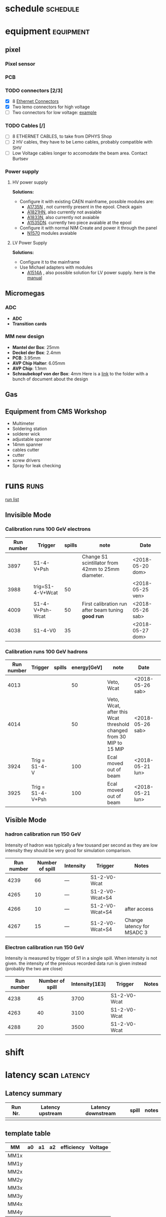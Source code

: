* schedule                                                         :schedule:
* equipment                                                       :equipment:
** pixel
*** Pixel sensor
*** PCB
*** TODO connectors [2/3]
    - [X] 8 [[https://www.distrelec.ch/de/modularbuchse-bel-stewart-si-50170/p/14269453?q=*&filter_Buyable=1&filter_Category3=Steckverbinder+Industrial+Ethernet&page=10&origPos=10&origPageSize=25&simi=99.65][Ethernet Connectors]]
    - [X] Two lemo connectors for high voltage
    - [ ] Two connectors for low voltage: [[https://www.distrelec.ch/en/pin-header-straight-pitch-mm-4p-wago-733-334/p/14841142?q=*&filter_Category3=Pluggable+Terminal+Blocks&filter_productFamilyCode=cat-DC-96692&filter_Buyable=1&page=2&origPos=2&origPageSize=25&simi=99.65][example]]
*** TODO Cables [/]
    - [ ] 8 ETHERNET CABLES, to take from DPHYS Shop
    - [ ] 2 HV cables, they have to be Lemo cables, probably compatible with SHV
    - [ ] Low Voltage cables longer to accomodate the beam area. Contact Burtsev
*** Power supply  
**** HV power supply
     *Solutions:*
     - Configure it with existing CAEN mainframe, possible modules are:
       - [[http://www.caen.it/csite/CaenProd.jsp?parent=20&idmod=132][A1735N]] , not currently present in the epool. Check again
       - [[http://www.caen.it/csite/CaenProd.jsp?parent=20&idmod=470][A1821HN]], also currently not avaiable
       - [[http://www.caen.it/csite/CaenProd.jsp?parent=20&idmod=131][A1833N]], also currently not avaiable
       - [[http://www.caen.it/csite/CaenProd.jsp?parent=20&idmod=533][A1535DN]]. currently two piece avaiable at the epool
     - Configure it with normal NIM Create and power it through the panel
       - [[http://www.caen.it/csite/CaenProd.jsp?parent=21&idmod=867][N1570]] modules avaiable
**** LV Power Supply
     *Solutions:*
     - Configure it to the mainframe
     - Use Michael adapters with modules
       - [[https://aisdb.cern.ch/pls/htmldb_aisdb_prod/f?p=152:7:210847374485684::NO:RP,7:P7_ITEM:0250][A1514A]] , also possible solution for LV power supply. here is the [[/home/deppy/polybox/PhD/org_files/CAEN Mainframe/manuals/250_1383.pdf][manual]]
** Micromegas
*** ADC
    - *ADC*
    - *Transition cards*   
*** MM new design
    - *Mantel der Box*: 25mm
    - *Deckel der Box*: 2.4mm
    - *PCB*: 3.95mm
    - *AVP Chip Halter*: 6.05mm
    - *AVP Chip*: 1.1mm
    - *Schraubekopf von der Box*: 4mm
      Here is a [[/home/deppy/polybox/PhD/detector/MM/New Design][link]] to the folder with a bunch of document about the design
** Gas
** Equipment from CMS Workshop
   - Multimeter
   - Soldering station
   - solderer wick
   - adjustable spanner
   - 14mm spanner
   - cables cutter
   - cutter
   - screw drivers
   - Spray for leak checking
* runs                                                                 :runs:
  [[/home/deppy/polybox/PhD/org_files/run_May_2018/runs/runlist.pdf][run list]]
** Invisible Mode
*** Calibration runs 100 GeV electrons
    | Run number | Trigger          | spills | note                                               | Date             |
    |------------+------------------+--------+----------------------------------------------------+------------------|
    |       3897 | S1-4-V+Psh       |        | Change S1 scintillator from 42mm to 25mm diameter. | <2018-05-20 dom> |
    |       3988 | trig=S1-4-V+Wcat |     50 |                                                    | <2018-05-25 ven> |
    |       4009 | S1-4-V+Psh-Wcat  |     50 | First calibration run after beam tuning *good run* | <2018-05-26 sab> |
    |       4038 | S1-4-V0          |     35 |                                                    | <2018-05-27 dom> |
    |------------+------------------+--------+----------------------------------------------------+------------------|
*** Calibration runs 100 GeV hadrons
 | Run number | Trigger           | spills | energy[GeV] | note                                                                | Date             |   |
 |------------+-------------------+--------+-------------+---------------------------------------------------------------------+------------------+---|
 |       4013 |                   |        |          50 | Veto, Wcat                                                          | <2018-05-26 sab> |   |
 |       4014 |                   |        |          50 | Veto, Wcat, after this Wcat threshold changed from 30 MIP to 15 MIP | <2018-05-26 sab> |   |
 |       3924 | Trig = S1-4-V     |        |         100 | Ecal moved out of beam                                              | <2018-05-21 lun> |   |
 |       3925 | Trig = S1-4-V+Psh |        |         100 | Ecal moved out of beam                                              | <2018-05-21 lun> |   |
 |------------+-------------------+--------+-------------+---------------------------------------------------------------------+------------------+---|
** Visible Mode
*** hadron calibration run 150 GeV
    Intensity of hadron was typically a few tousand per second
    as they are low intensity they should be very good for simulation
    comparison.
 | Run number | Number of spill | Intensity | Trigger         | Notes                      |
 |------------+-----------------+-----------+-----------------+----------------------------|
 |       4239 |              66 | ---       | S1-2-V0-Wcat    |                            |
 |       4265 |              10 | ---       | S1-2-V0-Wcat+S4 |                            |
 |       4266 |              10 | ---       | S1-2-V0-Wcat+S4 | after access               |
 |       4267 |              15 | ---       | S1-2-V0-Wcat+S4 | Change latency for MSADC 3 |
 |------------+-----------------+-----------+-----------------+----------------------------|
*** Electron calibration run 150 GeV
    Intensity is measured by trigger of S1 in a single spill.
    When intensity is not given. the intensity of the previous recorded
    data run is given instead (probably the two are close)
 | Run number | Number of spill | Intensity[1E3] | Trigger      | Notes |
 |------------+-----------------+----------------+--------------+-------|
 |       4238 |              45 |           3700 | S1-2-V0-Wcat |       |
 |       4263 |              40 |           3100 | S1-2-V0-Wcat |       |
 |       4288 |              20 |           3500 | S1-2-V0-Wcat |       |
 |------------+-----------------+----------------+--------------+-------|

* shift
* latency scan							    :latency:
** Latency summary
| Run Nr. | Latency upstream | Latency downstream | spill | notes |
|---------+------------------+--------------------+-------+-------|
|         |                  |                    |       |       |
|---------+------------------+--------------------+-------+-------|
** template table
| MM   | a0 | a1 | a2 | efficiency | Voltage |
|------+----+----+----+------------+---------|
| MM1x |    |    |    |            |         |
| MM1y |    |    |    |            |         |
| MM2x |    |    |    |            |         |
| MM2y |    |    |    |            |         |
| MM3x |    |    |    |            |         |
| MM3y |    |    |    |            |         |
| MM4x |    |    |    |            |         |
| MM4y |    |    |    |            |         |
|------+----+----+----+------------+---------|
** first latency scan <2018-05-12 sab>
*** run 3607 *UpLatency = 49* *DownLatency = 39*
| MM   | a0 | a1 | a2 | efficiency | Voltage |
|------+----+----+----+------------+---------|
| MM1x |    |    |    |            |         |
| MM1y |    |    |    |            |         |
| MM2x |    |    |    |            |         |
| MM2y |    |    |    |            |         |
| MM3x |    |    |    |            |         |
| MM3y |    |    |    |            |         |
| MM4x |    |    |    |            |         |
| MM4y |    |    |    |            |         |
|------+----+----+----+------------+---------|
- latency was different, aborted scan
* Voltage scan
** run 3871
   *Voltage applied* = 540
   *spills* = 5
   *beam type* = electrons 100 GeV
   *total event* =  50870
   | Physical MM | events registered | inside eam spot | efficiency [ % ] | note |
   |-------------+-------------------+-----------------+------------------+------|
   | MM1         |             49413 |                 |               97 |      |
   | MM2         |             46846 |                 |               92 |      |
   | MM3         |             50095 |                 |             98.5 |      |
   | MM4         |             49786 |                 |             97.8 |      |
   | MM5         |             46228 |                 |             90.8 |      |
   | MM6         |             46217 |                 |             90.8 |      |
   |-------------+-------------------+-----------------+------------------+------|
** run 3872
   *Voltage applied* = 550
   *spills* = 5
   *beam type* = electrons 100 GeV
   *total event* =  
   | Physical MM | events registered | inside eam spot | efficiency | note |
   |-------------+-------------------+-----------------+------------+------|
   | MM1         |                   |                 |            |      |
   | MM2         |                   |                 |            |      |
   | MM3         |                   |                 |            |      |
   | MM4         |                   |                 |            |      |
   | MM5         |                   |                 |            |      |
   | MM6         |                   |                 |            |      |
   |-------------+-------------------+-----------------+------------+------|
** run 3873
   *Voltage applied* = 560
   *spills* = 5
   *beam type* = electrons 100 GeV
   *total event* =  41565
   | Physical MM | events registered | inside eam spot | efficiency | note                     |
   |-------------+-------------------+-----------------+------------+--------------------------|
   | MM1         |             41327 |                 |       99.4 |                          |
   | MM2         |             40853 |                 |       98.2 |                          |
   | MM3         |             41267 |                 |       99.2 | MM goes OVc during spill |
   | MM4         |             41394 |                 |       99.5 |                          |
   | MM5         |             40766 |                 |       98.0 |                          |
   | MM6         |             40884 |                 |       98.3 |                          |
   |-------------+-------------------+-----------------+------------+--------------------------|
** run 3874
   *Voltage applied* = 565
   *spills* = 5
   *beam type* = electrons 100 GeV
   *total event* =  
   | Physical MM | events registered | inside beam spot | efficiency | note                     |
   |-------------+-------------------+------------------+------------+--------------------------|
   | MM1         |                   |                  |            |                          |
   | MM2         |                   |                  |            |                          |
   | MM3         |                   |                  |            | MM goes OVc during spill |
   | MM4         |                   |                  |            |                          |
   | MM5         |                   |                  |            |                          |
   | MM6         |                   |                  |            |                          |
   |-------------+-------------------+------------------+------------+--------------------------|
** run 3875
   *Voltage applied* = table
   *spills* = 5
   *beam type* = electrons 100 GeV
   *total event* =  44090
   | Physical MM | events registered | voltage | inside beam spot | efficiency | note                     |
   |-------------+-------------------+---------+------------------+------------+--------------------------|
   | MM1         |             43837 |     565 |                  |            |                          |
   | MM2         |             43805 |     570 |             99.3 |            |                          |
   | MM3         |             39729 |     565 |              90. |            | tripped, value not valid |
   | MM4         |             43958 |     565 |                  |            |                          |
   | MM5         |             42954 |     570 |             97.4 |            |                          |
   | MM6         |             43636 |     570 |             98.9 |            |                          |
   |-------------+-------------------+---------+------------------+------------+--------------------------|
** run 3876
   *Voltage applied* = table
   *spills* = 5
   *beam type* = electrons 100 GeV
   *total event* =  76311
   | Physical MM | events registered | voltage | inside beam spot | efficiency | note                   |
   |-------------+-------------------+---------+------------------+------------+------------------------|
   | MM1         |             75937 |     565 |                  |            |                        |
   | MM2         |             75750 |     570 |                  |            |                        |
   | MM3         |             75874 |     563 |                  |       99.4 | OvC,tripped after test |
   | MM4         |             76057 |     565 |                  |            | Tripped last spill     |
   | MM5         |             74330 |     568 |                  |       97.3 | Ovc                    |
   | MM6         |             75563 |     568 |                  |         99 |                        |
   |-------------+-------------------+---------+------------------+------------+------------------------
** run 3877
   *Voltage applied* = table
   *spills* = 7
   *beam type* = electrons 100 GeV
   *total event* =  
   | Physical MM | events registered | voltage | inside beam spot | efficiency | note                   |
   |-------------+-------------------+---------+------------------+------------+------------------------|
   | MM1         |             75937 |     565 |                  |            |                        |
   | MM2         |             75750 |     570 |                  |            |                        |
   | MM3         |             75874 |     563 |                  |       99.4 | Tripped immediately |
   | MM4         |             76057 |     565 |                  |            | Tripped last spill     |
   | MM5         |             74330 |     563 |                  |       97.3 | Ovc                    |
   | MM6         |             75563 |     568 |                  |         99 |                        |
   |-------------+-------------------+---------+------------------+------------+------------------------|
** run 3878 *Tripped MM4*
   *Voltage applied* = table
   *spills* = 7
   *beam type* = electrons 100 GeV
   *total event* =  
   | Physical MM | events registered | voltage | inside beam spot | efficiency | note |
   |-------------+-------------------+---------+------------------+------------+------|
   | MM1         |                   |     565 |                  |            |      |
   | MM2         |                   |     570 |                  |            |      |
   | MM3         |                   |     562 |                  |            |      |
   | MM4         |                   |     564 |                  |            | tripped |
   | MM5         |                   |     563 |                  |            | Ovc  |
   | MM6         |                   |     568 |                  |            |      |
   |-------------+-------------------+---------+------------------+------------+------|
** run 3879 *Tripped MM3 and MM4*
   *Voltage applied* = table
   *spills* = 4
   *beam type* = electrons 100 GeV
   *total event* =  
   | Physical MM | events registered | voltage | inside beam spot | efficiency | note |
   |-------------+-------------------+---------+------------------+------------+------|
   | MM1         |                   |     565 |                  |            |      |
   | MM2         |                   |     570 |                  |            |      |
   | MM3         |                   |     560 |                  |            |      |
   | MM4         |                   |     564 |                  |            |      |
   | MM5         |                   |     563 |                  |            | Ovc  |
   | MM6         |                   |     568 |                  |            |      |
   |-------------+-------------------+---------+------------------+------------+------|
** run 3880 
   *Voltage applied* = table
   *spills* = 11
   *beam type* = electrons 100 GeV
   *total event* =  50842
   | Physical MM | events registered | voltage | inside beam spot | efficiency | note |
   |-------------+-------------------+---------+------------------+------------+------|
   | MM1         |             50638 |     565 |                  |       99.5 |      |
   | MM2         |             50447 |     570 |                  |       99.2 |      |
   | MM3         |             50587 |     560 |                  |       99.4 |      |
   | MM4         |             50653 |     560 |                  |       99.6 |      |
   | MM5         |             49600 |     563 |                  |       97.5 | Ovc  |
   | MM6         |             50272 |     568 |                  |       98.8 |      |
   |-------------+-------------------+---------+------------------+------------+------|
   *NOTE* = during night MM6 tripped

** run 3894
   *Voltage applied* = table
   *spills* = 6
   *beam type* = electrons 100 GeV
   *total event* =  36435
   | Physical MM | events registered | voltage | inside beam spot | efficiency | note |
   |-------------+-------------------+---------+------------------+------------+------|
   | MM1         |             36325 |     565 |                  | 99.6       |      |
   | MM2         |             36185 |     570 |                  | 99.3       |      |
   | MM3         |             36334 |     560 |                  | 99.7       |      |
   | MM4         |             36367 |     560 |                  | 99.8       |      |
   | MM5         |             35910 |     563 |                  | 98.5       | Ovc  |
   | MM6         |             36304 |     563 |                  | 99.6       |      |
   |-------------+-------------------+---------+------------------+------------+------|
** comments
   - for now these were found to be more safe settings, even with efficiency not maximized

   | Physical MM | events registered | voltage | inside beam spot | efficiency | note |
   |-------------+-------------------+---------+------------------+------------+------|
   | MM1         |             36325 |     565 |                  | 99.6       |      |
   | MM2         |             36185 |     570 |                  | 99.3       |      |
   | MM3         |             36334 |     560 |                  | 99.7       |      |
   | MM4         |             36367 |     560 |                  | 99.8       |      |
   | MM5         |             35910 |     563 |                  | 98.5       | Ovc  |
   | MM6         |             36304 |     560 |                  | 98.9       |      |
   |-------------+-------------------+---------+------------------+------------+------|
   
** update <2018-05-21 lun>
   - *entries* = 10960
   | Physical MM | events registered | voltage | inside beam spot | efficiency | note |
   |-------------+-------------------+---------+------------------+------------+------|
   | MM1         |             10924 |     565 |                  |  99.671533 |      |
   | MM2         |             10882 |     570 |                  |  99.288321 |      |
   | MM3         |             10929 |     560 |                  |  99.717153 |      |
   | MM4         |             10935 |     560 |                  |  99.771898 |      |
   | MM5         |             10821 |     563 |                  |  98.731752 | Ovc  |
   | MM6         |             10906 |     560 |                  |  99.507299 |      |
   |-------------+-------------------+---------+------------------+------------+------|
   #+TBLFM: $5=100*$2/10960
** update <2018-05-22 mar>
   - *run* = 3944
   - *entries* = 302835
   | Physical MM | events registered | voltage | inside beam spot | efficiency | note                  |
   |-------------+-------------------+---------+------------------+------------+-----------------------|
   | MM1         |            301786 |     565 |                  |  99.653607 |                       |
   | MM2         |            300287 |     570 |                  |  99.158618 |                       |
   | MM3         |            286621 |     533 |                  |  94.645929 | tripped at some point |
   | MM4         |            272520 |     560 |                  |  89.989598 | tripped at some point |
   | MM5         |            291536 |     563 |                  |  96.268925 | Ovc                   |
   | MM6         |            292216 |     560 |                  |  96.493470 |                       |
   |-------------+-------------------+---------+------------------+------------+-----------------------|
   #+TBLFM: $5=100*$2/302835
** update <2018-05-22 mar 17:50>
   updated after some waiting, MM3 seems stable at 550 Volt
   - *run* = 3946
   - *entries* = 22829
   | Physical MM | events registered | voltage | inside beam spot | efficiency | note                                      |
   |-------------+-------------------+---------+------------------+------------+-------------------------------------------|
   | MM1         |             22754 |     565 |                  |  99.671470 |                                           |
   | MM2         |             22653 |     570 |                  |  99.229051 |                                           |
   | MM3         |             22351 |     545 |                  |  97.906172 | voltage of MM3 was lowered to avoid trips |
   | MM4         |             22693 |     560 |                  |  99.404267 |                                           |
   | MM5         |             22031 |     565 |                  |  96.504446 | Ovc                                       |
   | MM6         |             22323 |     565 |                  |  97.783521 |                                           |
   |-------------+-------------------+---------+------------------+------------+-------------------------------------------|
   #+TBLFM: $5=100*$2/22829
** update <2018-05-22 mar 19:20>   
   - *run* = 3950
   - *entries* = 20626
   | Physical MM | events registered | voltage | inside beam spot | efficiency | note                                      |
   |-------------+-------------------+---------+------------------+------------+-------------------------------------------|
   | MM1         |             20553 |     565 |                  |  99.646078 |                                           |
   | MM2         |             20468 |     570 |                  |  99.233977 |                                           |
   | MM3         |             20344 |     545 |                  |  98.632794 | voltage of MM3 was lowered to avoid trips |
   | MM4         |             20547 |     560 |                  |  99.616988 |                                           |
   | MM5         |             19932 |     563 |                  |  96.635315 | Ovc                                       |
   | MM6         |             20282 |     565 |                  |  98.332202 |                                           |
   |-------------+-------------------+---------+------------------+------------+-------------------------------------------|
   #+TBLFM: $5=100*$2/20626

** update <2018-05-25 ven 18:00>
   - *run* = 3993
   - *entries* = 29176
   | Physical MM | events registered | voltage | inside beam spot | efficiency | efficiency inside beam spot | note |
   |-------------+-------------------+---------+------------------+------------+-----------------------------+------|
   | MM1         |             29047 |     565 |            28357 |  99.557856 |                   97.192898 |      |
   | MM2         |             28952 |     570 |            28383 |  99.232246 |                   97.282013 |      |
   | MM3         |             29080 |     560 |            27985 |  99.670962 |                   95.917878 |      |
   | MM4         |             29068 |     560 |            27979 |  99.629833 |                   95.897313 |      |
   | MM5         |             28782 |     563 |            27423 |  98.649575 |                   93.991637 | Ovc  |
   | MM6         |             29076 |     565 |            27369 |  99.657253 |                   93.806553 |      |
   |-------------+-------------------+---------+------------------+------------+-----------------------------+------|
   #+TBLFM: $5=100*$2/29176
   #+TBLFM: $6=100*$4/29176

** update <2018-06-09 sab 01:04>
   - *run* = 4104
   - *entries* = 100081
   | Physical MM | events registered | voltage | inside beam spot | efficiency | efficiency inside beam spot | note |
   |-------------+-------------------+---------+------------------+------------+-----------------------------+------|
   | MM1         |             99559 |     565 |                  |  99.478422 |                             |  Ovc |
   | MM2         |             99457 |     570 |                  |  99.376505 |                             |      |
   | MM3         |             97666 |     560 |                  |  97.586955 |                             |      |
   | MM4         |             98697 |     560 |                  |  98.617120 |                             |      |
   | MM5         |             93580 |     563 |                  |  93.504262 |                             | Ovc  |
   | MM6         |             98747 |     565 |                  |  98.667080 |                             |      |
   |-------------+-------------------+---------+------------------+------------+-----------------------------+------|
   #+TBLFM: $5=100*$2/100081

** update <2018-06-11 lun 14:40>
   Adjusted Voltage and current limit after large intensities spill, MM5 appears to have large current off-spill but it's still working.
   - *run* = 4184
   - *entries* = 64499
   | Physical MM | events registered | voltage | Ilimit [muA] | inside beam spot | efficiency | efficiency inside beam spot | note                                      |
   |-------------+-------------------+---------+--------------+------------------+------------+-----------------------------+-------------------------------------------|
   | MM1         |             64131 |     565 |          1.2 |                  |  99.429449 |                             | Ovc on spill sometimes                    |
   | MM2         |             64102 |     570 |          1.0 |                  |  99.384487 |                             |                                           |
   | MM3         |             62864 |     560 |          1.0 |                  |  97.465077 |                             |                                           |
   | MM4         |             63678 |     563 |          1.2 |                  |  98.727112 |                             | Ovc on spill sometimes, 0.8 muA off-spill |
   | MM5         |             58302 |     555 |          1.3 |                  |  90.392099 |                             | Ovc                                       |
   | MM6         |             63770 |     565 |          1.2 |                  |  98.869750 |                             |                                           |
   |-------------+-------------------+---------+--------------+------------------+------------+-----------------------------+-------------------------------------------|
   #+TBLFM: $6=100*$2/64499
** update <2018-06-11 lun 14:50>
   Adjusted Voltage and current limit after large intensities spill, MM5 appears to have large current off-spill but it's still working.
   - *run* = 4184
   - *entries* = 81685
   | Physical MM | events registered | voltage | Ilimit [muA] | inside beam spot | efficiency | efficiency inside beam spot | note                                      |
   |-------------+-------------------+---------+--------------+------------------+------------+-----------------------------+-------------------------------------------|
   | MM1         |             81275 |     565 |          1.2 |                  |  99.498072 |                             | Ovc on spill sometimes                    |
   | MM2         |             81188 |     570 |          1.0 |                  |  99.391565 |                             |                                           |
   | MM3         |             79901 |     565 |          1.2 |                  |  97.816000 |                             |                                           |
   | MM4         |             80764 |     565 |          1.2 |                  |  98.872498 |                             | Ovc on spill sometimes, 0.8 muA off-spill |
   | MM5         |             73625 |     555 |          1.3 |                  |  90.132827 |                             | Ovc                                       |
   | MM6         |             80739 |     565 |          1.2 |                  |  98.841893 |                             |                                           |
   |-------------+-------------------+---------+--------------+------------------+------------+-----------------------------+-------------------------------------------|
   #+TBLFM: $6=100*$2/81685

* efficiency scan					     :efficiencyscan:
* instruction  
** beam
*** collimator
    XCSV.022.386 has the purpose of regulate the intensity and quality of the beam. Larger distance means larger intensity but worse beam (worse momentum resolution and larger spread)
** MM shift instruction
*** General monitoring
    The MicroMegas can be monitored using the COOOL software:
    1. type in the terminal $StartCOOOL.sh
    2. Open the config file /home/daq/MM.cfg to look at the profiles
    3. After 50 spills save a ps immage using config file /home/daq/SHIFT_MM.cfg in the folder /home/emilio/MMruns with name MM_<run number>
    *NOTE*  : The geometry of MM1,MM3,MM4 and MM6 is rotated by 90 degree within respect to the one of the other MicroMegas, that show the beam spot as an observer standing in front of them would see it,
    this is the reason they look rotated in COOOL

*** Voltage and current monitoring
    All MicroMegas should have 0-5 nA current (can be occasionaly a bit larger for some modules, not above 10 nA) on both power supply channel off spill
    and some current during the spill on channel B (resistive strips). It is important to check that the current correctly
    goes back to zero between two spills in Slow Control. If not the accumulated current might bring the
    detector to breakdown.
*** Gas monitoring
    The value of the pressure of the gas bottle connected to the _red gas pipe_ and attached label with the name _Emilio Depero_ on it. 
    should be monitored (ideally by making a photo and put it on the ELOG) at the beginning and at the end of every shift. If the values
    of the first manometer (the one closer to the gas bottle) drop lower than 30 Bar contact one of the MM responsable.
*** Troubleshooting
**** MM are not loading
     It happens quite a lot that MM need to be loaded more then once. Type:

     * LOAD -A 622
       
     at least 3-4 times before giving up. If it doesn't work try to type the following
     command in order:

     * LOAD -g 622
     * LOAD -zR 622
     * LOAD -ra 622
     * LOAD -p 622
       
       This can sometime works when the command LOAD -A 622 does not work. If you get error immediately and consistently after typing
       LOAD -zR 622 or LOAD -g 622 there are two possible solutions:
     * switch off the ADCGemFull in the database (http://pcdmfs01.cern.ch/). Type LOAD -A 622 one more time, if it works, switch on ADCGemFull one more time and try to load again. This has proven to work in the past.
     * ADC need a power cycle. This can done automatically using the slow control software on the windows desktop on the left corner of the controlroom with name DCS PCCOMPASS010:
       *username* = PCCOMPASS010\dcs
       *password* = Na642018
       Then click on the GEM button, the LV System and finally on the OFF button of both of the power supply windows. Wait for one minute all channel to show OFF, then click ON on both of the windows to turn
       them on again.
     [[/home/deppy/PhD/org_files/run_May_2018/photos/Slow control/LV_SC.jpg]]
       
**** MM are loading but do not show up in COOOL
     the most probable cause is that those modules are not synchronized, typically happens to two of the Micromegas downstream either MM3,MM4 or MM5,MM6 will fail to show hits simultaneously.
     The Module needs to be loaded again and then checked in COOOL. They might need a few try before they get all synchronized. Alternatively GemMonitor can be used to quickly test the response of the modules.
**** MM are loading but show only noise or very low efficiency     
     1. Check the voltages and current in HV strips in the slow control. 
        Just click on the MM icon and HV strips on the window appeared. If one of the channel tripped an error message in red will be appeared in the message browser on the top window. One can try to
        turn on the channel again, it is better to do it in two stages, first setting a voltage 20 Volt lower than the nominal one, turn on the Micromega, wait for the voltage to reach the selected value and then
        set the nominal one. If unsure about this step contact one of Micromegas expert.
        
        *Slow Control without problems:*

        [[/home/deppy/PhD/org_files/run_May_2018/photos/Slow control/good_SC.jpg]]

        *Slow Control with tripped channel:*

        [[/home/deppy/PhD/org_files/run_May_2018/photos/Slow control/bad_SC.jpg]]

     2. If Voltages are okay but no current is shown during the spill check that the gas bottle has the correct pressure. If pressure on first regulator less than 0.5 bar contact one of Micromegas expert
        immediately.
        
        *Gas bottle with not enough pressure*

        [[/home/deppy/PhD/org_files/run_May_2018/photos/gas/12_05_2018/inlet2.jpg]]

*** Contacts
    Emilio Depero
    - *Mail*  : emilio.depero@cern.ch
    - *mobile* : +41 77 408 74 69
    - *mobile (only whatsapp or telegram)* :  +39 348 85 23 812
      
    *ONLY IF NO ANSWER WITH THE FIRST NUMBER TRY:*
    Dipanwita Banerjee
    - *Mail*  : dipanwita.banerjee@cern.ch
    - *mobile* : +41 76 548 42 16
* layout
** MM Layout
*** <2018-05-10 gio>
| Label MM | MM ordering from upstream | Channel CAEN | ADC port | bus address | chip | GeSica Port | Cable lable resistive | Cable label Drift |
|        4 |                         1 |            0 |        3 |          38 |   37 |           0 | MM4 Resistive         | MM4 Drift         |
|        5 |                         2 |            1 |        7 |          3c |   51 |           0 | MM3 Resistive         | MM3 Drift         |
|        6 |                         3 |            2 |       11 |          26 |   25 |           0 | MTC51                 | MTC52             |
|        2 |                         4 |            3 |       15 |          3e |   39 |           0 | MTC53                 | MTC55             |
|        1 |                         5 |            4 |       11 |          3e |   23 |           1 | 10                    | 3                 |
|        3 |                         6 |            5 |       15 |          24 |   24 |           1 | 1                     | 2                 |

*** <2018-05-12 sab>
| Label MM | MM design | MM ordering from upstream | Channel CAEN | ADC port | bus address | chip | GeSica Port | Cable lable resistive | Cable label Drift |
|        4 | old       |                         1 |            0 |        3 |          38 |   37 |           2 | MM4 Resistive         | MM4 Drift         |
|        5 | new       |                         2 |            1 |        7 |          3c |   51 |           2 | MM3 Resistive         | MM3 Drift         |
|        6 | new       |                         3 |            2 |       11 |          26 |   25 |           2 | MTC51                 | MTC52             |
|        2 | old       |                         4 |            3 |       15 |          2c |   39 |           2 | MTC53                 | MTC55             |
|        1 | old       |                         5 |            4 |       11 |          3e |   23 |           1 | 10                    | 3                 |
|        3 | old       |                         6 |            5 |       15 |          24 |   24 |           1 | 1                     | 2                 |
*** <2018-05-12 sab> second layout with two spare Micromegas
| Label MM | MM design | MM ordering from upstream | Channel CAEN | ADC port | bus address | chip | GeSica Port | Cable lable resistive | Cable label Drift |
|        4 | old       |                         1 |            0 |        3 |          38 |   37 |           2 | MM4 Resistive         | MM4 Drift         |
|        8 | new       |                         2 |            1 |        7 |          2e |   33 |           2 | MM3 Resistive         | MM3 Drift         |
|        7 | new       |                         3 |            2 |       11 |          3e |   54 |           2 | MTC51                 | MTC52             |
|        2 | old       |                         4 |            3 |       15 |          2c |   39 |           2 | MTC53                 | MTC55             |
|        1 | old       |                         5 |            4 |       11 |          3e |   23 |           1 | 10                    | 3                 |
|        3 | old       |                         6 |            5 |       15 |          24 |   24 |           1 | 1                     | 2                 |
*** <2018-05-12 sab> Moving two Micromegas downstream
| Label MM | MM design | MM ordering from upstream | Channel CAEN | ADC port | bus address | chip | GeSica Port | Cable lable resistive | Cable label Drift |
|        8 | new       |                         1 |            1 |       11 |          2e |   33 |           2 |         MM3 Resistive |         MM3 Drift |
|        2 | old       |                         2 |            3 |       15 |          2c |   39 |           2 |         MM4 Resistive |         MM4 Drift |
|        5 | new       |                         3 |            0 |        3 |          3c |   51 |           1 |                     4 |                 9 |
|        6 | new       |                         4 |            4 |        7 |          26 |   25 |           1 |                     3 |                10 |
|        1 | old       |                         5 |            5 |       11 |          24 |   23 |           1 |                     1 |                 2 |
|        7 | new       |                         6 |            2 |       15 |          3e |   54 |           1 |                     5 |                 7 |
*** <2018-06-13 mer> Visible Mode, moving two Micromegas upstream
| Label MM | MM design | MM ordering from upstream | Channel CAEN | ADC port | bus address | chip | GeSica Port | Cable lable resistive | Cable label Drift |
|        8 | new       |                         1 |            0 |        3 |          2e |   33 |           2 | MM3 Resistive         | MM3 Drift         |
|        7 | new       |                         2 |            1 |        7 |          3e |   39 |           2 | MM4 Resistive         | MM4 Drift         |
|        3 | old       |                         3 |            2 |       11 |          24 |   51 |           2 | mtc56                 | mtc52             |
|        2 | old       |                         4 |            3 |       15 |          2c |   25 |           2 | mtc53                 | mtc55             |
|        5 | new       |                         5 |            4 |       11 |          3c |   23 |           1 | 4                     | 9                 |
|        6 | new       |                         6 |            5 |       15 |          26 |   54 |           1 | 3                     | 10                |
** CAEN Mainframe
- 128.141.41.240
** Pixel computer
- 128.141.148.144
* Geometry
** important values
 + Magnet length = 2000 mm
 + vacuum tube of MPBL length = 13700 mm
 + flanges to tube base = 28 mm
** first measured values
*NOTA BENE* Direction of Z-axis is reversed in the two point of reference, upstream it opposite to the beam flow, downstream is parallel to the beam flow
| detector |         Z[mm] | X[mm] | Y[mm] | point of reference             |
|----------+---------------+-------+-------+--------------------------------|
| MM1      |          1749 |    10 |  1272 | vacuum tube flange of MBPL1    |
| S1       |     [936,997] |       |       | vacuum tube flange of MBPL1    |
| Veto     |     [795,823] |       |       | vacuum tube flange of MBPL1    |
| MM2      |           279 |   -17 |  1270 | vacuum tube flange of MBPL1    |
| MBPL1    |  [-456,-2456] |       |       | vacuum tube flange of MBPL1    |
| MPBL2    | [-3520,-5520] |       |       | vacuum tube flange of MBPL1    |
| MM3      |           530 |   319 |       | vacuum tube flange of 20m tube |
| MM4      |           724 |   329 |       | vacuum tube flange of 20m tube |
| StrawX8  |     [832,847] |       |       | vacuum tube flange of 20m tube |
| StrawX6  |   [2310,2325] |       |       | vacuum tube flange of 20m tube |
| GEM2     |          2570 |   233 |       | vacuum tube flange of 20m tube |
| GEM4     |          2739 |   242 |       | vacuum tube flange of 20m tube |
| MM5      |          2985 |   381 |       | vacuum tube flange of 20m tube |
| GEM3     |          3124 |   251 |       | vacuum tube flange of 20m tube |
| MM6      |          3197 |   397 |       | vacuum tube flange of 20m tube |
| GEM1     |          3313 |   259 |       | vacuum tube flange of 20m tube |
| StrawX7  |   [3440,3455] |       |       | vacuum tube flange of 20m tube |
| ECAL     |          4176 |       |       | vacuum tube flange of 20m tube |
|----------+---------------+-------+-------+--------------------------------|
** measured values in actual geometry
   *geometry description* Z-along beam axis, Y from floor to roof, X antiparallel to deflection side
  | detector   |    Z[mm] | X[mm] | Y[mm] |
  |------------+----------+-------+-------|
  | ECAL       |        0 |     0 |     0 |
  | StrawX7    |     -736 |       |       |
  | GEM1       |     -863 |  -259 |       |
  | MM6        |     -979 |  -397 |       |
  | GEM3       |    -1052 |  -251 |       |`
  | MM5        |    -1191 |  -381 |       |
  | GEM4       |    -1437 |  -242 |       |
  | GEM2       |    -1606 |  -233 |       |
  | StrawX6    |    -1866 |       |       |
  | Straw8     |    -3344 |       |       |
  | MM4        |    -3452 |  -329 |       |
  | MM3        |    -3646 |  -319 |       |
  | MPBL1Start |   -17466 |       |       |
  | MPBL1End   |   -15466 |       |       |
  | MPBL2Start |   -14402 |       |       |
  | MPBL2End   |   -12492 |       |       |
  | Tube begin |   -17922 |       |       |
  | MM2        |   -18201 |    17 |       |
  | Veto       |   -18731 |       |       |
  | S1         | -18833.5 |       |       |
  | MM1        |   -19671 |   -10 |       |
  |------------+----------+-------+-------|

  #+TBLFM: $2=-17922-1749

* anaylsis
* inventory
** list of electronics gave by Dipanwita
*** already in possesion
    | Item No. | Serial No. | Class | Description                              | status      |
    |----------+------------+-------+------------------------------------------+-------------|
    |     0234 |         29 | VME   | CCT VP110 - 800Mhz PIII CPU, 512Mb, USB  | to be found |
    |     0268 |          7 | VME   | CAEN V1718 - USB - VME BRIDGE            | to be found |
    |     0282 |         54 | NIM   | CAEN N1145 - VISUAL SCALER/TIMER         | found       |
    |     0482 |          3 | NIM   | CERN TRAY 1U - NIM FAN TRAY 1U           | found       |
    |     0482 |          4 | NIM   | CERN TRAY 1U - NIM FAN TRAY 1U           | found       |
    |     9331 |        112 | NIM   | WIENER UEP 22 M - POWER SUPPLY 300 WATTS | to be found |
    |     9484 |          5 | VME   | CAEN V 260 N - 100MHZ 16CH SCALER        | to be found |
    |----------+------------+-------+------------------------------------------+-------------|
*** to buy
    | Item No. | Serial No. | Class    | Description                    | status       |
    |----------+------------+----------+--------------------------------+--------------|
    |     0282 |         15 | N1145    | VISUAL SCALER/TIMER            | to be bought |
    |     0136 |          5 | M166167  | CRATE 7 SLOTS (VME 64X TOWER)  | to be bought |
    |     0240 |         31 | OFO0700  | LHC6UFANTRAY FM COOL.-CAN      | to be bought |
    |     0239 |         38 | OBO6025J | LHC-6UVME64X-BIN LOCAL 21X6U   | to be bought |
    |     0241 |         86 | OPO60710 | 6UCAN3.3V,5V100A,12V10A,48V12A | to be bought |
    |----------+------------+----------+--------------------------------+--------------|
* MM monitoring
** MM pedestals                                                   :pedestals:
*** <2018-05-12 sab>
MM05 pedestals was weird,, very big on the right (16-14) and a bump in the center. 
** gas bottle                                                           :gas:
*** <2018-05-12 sab>
*COMMENT:* tappo
[[/home/deppy/polybox/PhD/org_files/run_May_2018/photos/gas/12_05_2018/inlet1.jpg]]   [[/home/deppy/polybox/PhD/org_files/run_May_2018/photos/gas/12_05_2018/inlet2.jpg]]
** efficiency                                                :efficiencyscan:
* pixel run
** run 4290
   no problem, all completed
** run 4291
   off by two spill
** run 4292
   off by five spill
** run 4293
   no offset, but trigger was off after spill ~15
** run 4294
   maybe off by one spill, trigger was down all run
** run 4295
   6 spills off
** run 4296
   -1 spill off maybe, take all other run
** run 4298
   completely off
* note
** <2018-05-01 mar>
*** APB chips global address
   APV chips ADC1
   - 3e
   - 2c
   - 24
   - 38
*** GemMonitor
    abnormal noise registered for one the chips. Namely the one connect to the ADC port  15, it is to be investigated
** <2018-05-02 mer>
*** first test
   | MM | ADC port | bus GB | chip ID |
   |    |        3 |     3c |      51 |
   |    |        7 |     2e |      33 |
   |    |       11 |     3e |      23 |
   |    |       15 |     26 |      25 |
   --> Impossible to syncronize at the same time
*** second test
   | MM  | ADC port | bus GB | chip ID |
   | new |        3 |     3e |      54 |
   | old |        7 |     38 |      37 |
   | old |       11 |     24 |      45 |
   | old |       15 |     2c |      39 |
   ---> Initial problem because of voltage drop
   ---> After adjusting the current all three are synchronized
*** test three
       | MM  | ADC port | bus GB | chip ID |
       | new |        3 |     26 |      25 |
       | old |        7 |     38 |      37 |
       | old |       11 |     24 |      45 |
       | old |       15 |     2c |      39 |
       ---> After adjusting the current all three are synchronized
*** test four
       | MM  | ADC port | bus GB | chip ID |
       | new |        3 |     26 |      25 |
       | new |        7 |     3c |      51 |
       | old |       11 |     24 |      45 |
       | old |       15 |     2c |      39 |
       ---> After adjusting the current all three are synchronized
*** test five
       | MM  | ADC port | bus GB | chip ID |
       | new |        3 |     26 |      25 |
       | new |        7 |     3c |      51 |
       | new |       11 |     24 |      45 |
       | old |       15 |     2c |      39 |
       ---> After adjusting the current all three are synchronized
*** test six
       | MM  | ADC port | bus GB | chip ID |
       | new |        3 | 26     |      25 |
       | new |        7 | 3c     |      51 |
       | new |       11 | 2e     |      33 |
       | old |       15 | 2c     |      39 |     
       ---> After adjusting the current all three are synchronized
*** test seven
       | MM  | ADC port | bus GB | chip ID |
       | new |        3 | 26     |      25 |
       | new |        7 | 3c     |      51 |
       | new |       11 | 2e     |      33 |
       | old |       15 | 3e     |      23 |
       ---> Desynchronized! At fault seems to be the chip *3e Nr. 23*
       ---> On a second try it worked... Maybe problem was malconnection of bus card
*** test eight
       | MM  | ADC port | bus GB | chip ID |
       | new |        3 |     38 |      37 |
       | new |        7 |     24 |      45 |
       | new |       11 |     3e |      54 |
       | old |       15 |     2c |      39 |
       ----> chip 54 has abnormal noise in the left boundary
       
*** test nine
    *USING SECOND TRANSITION CARD RECEIVED BY DIOGO*
       | MM  | ADC port | bus GB | chip ID |
       | new |        3 |     38 |      37 |
       | new |        7 |     24 |      45 |
       | new |       11 |     3e |      54 |
       | old |       15 |     2c |      39 |
             
** <2018-05-06 dom>
*** MM layout <2018-05-06 dom>
| MM | chip | bus address |
|----+------+-------------|
|  1 |   23 |          3e |
|  2 |   39 |          3e |
|  3 |   45 |          24 |
|  4 |   37 |          38 |
|  5 |   51 |          3c |
|  6 |   25 |          26 |
|  7 |   54 |          2c |
|  8 |   33 |          2e |
|----+------+-------------|
*** test 11
| MM | ADC port | results                                               |
|  4 |        3 | good                                                  |
|  3 |        7 | to be checked, left side large                        |
|  2 |       11 | to be checked, left side VERY large (value around 30) |
|  7 |       15 | good                                                  |

*** test 12
| MM | ADC port | results |
|  5 |        3 | good    |
|  6 |        7 | good    |
|  8 |       11 | good    |
|  1 |       15 | good    |
*** test 13
- improved ground, changed Chip 39 with chip 38 in MM2
| MM | ADC port | results                  |
|  4 |        3 | good                     |
|  3 |        7 | good                     |
|  2 |       11 | good, some channel noisy |
|  7 |       15 | bad, peak transfered     |
** <2018-05-07 lun>
*** test 14 
- retested after 1 day of wait, *SAME RESULTS*
| MM | ADC port | results                  |
|  4 |        3 | good                     |
|  3 |        7 | good                     |
|  2 |       11 | good, some channel noisy |
|  7 |       15 | bad, peak transfered     |
*** test 14 
- retested after 1 day of wait, *SAME RESULTS*
| MM | ADC port | results                  |
|  4 |        3 | good                     |
|  3 |        7 | good                     |
|  2 |       11 | good, some channel noisy |
|  7 |       15 | bad, peak transfered     |
*** test 15 
- retested after after switching back to chip 39, *SAME RESULTS*
| MM | ADC port | results                  |
|  4 |        3 | good                     |
|  3 |        7 | good                     |
|  2 |       11 | good, some channel noisy |
|  7 |       15 | bad, peak transfered     |
*** test 16
- retested after proper grounding of chip 54 on MM7, same results
| MM | ADC port | results                  |
|  4 |        3 | good                     |
|  3 |        7 | good                     |
|  2 |       11 | good, some channel noisy |
|  7 |       15 | bad, peak transfered     |

*** test 17
- retested after changing chip 54 with 38, *NORMAL READING, PROBLEM WAS CHIP 54*
| MM | ADC port | results                        |
|  4 |        3 | good                           |
|  3 |        7 | good , but large noise on left |
|  2 |       11 | good, some channel noisy       |
|  7 |       15 | good reading, peak cured       |
*** test 18
- retested after changing chip 54 with 38 and 45 with 24  *NORMAL READING, PROBLEM WAS CHIP 54 and 45*
| MM | ADC port | results                        |
|  4 |        3 | good                           |
|  3 |        7 | good , but large noise on left |
|  2 |       11 | good, some channel noisy       |
|  7 |       15 | good reading, peak cured       |
*** test 19
- retesting of other Micromegas
| MM | ADC port | results     |
|  5 |        3 | bad Noise   |
|  6 |        7 | good        |
|  8 |       11 | good        |
|  1 |       15 | a bit noisy |
*** MM layout <2018-05-07 lun>
| MM | chip | bus address |
|----+------+-------------|
|  1 |   23 |          3e |
|  2 |   39 |          3e |
|  3 |   24 |          24 |
|  4 |   37 |          38 |
|  5 |   51 |          3c |
|  6 |   25 |          26 |
|  7 |   48 |          2c |
|  8 |   33 |          2e |
|----+------+-------------|
*** test 20
- retesting of other Micromegas
| MM | ADC port | results               |
|  5 |        3 | bad Noise on the left |
|  6 |        7 | good                  |
|  8 |       11 | good                  |
|  1 |       15 | good                  |

*** test 21
- retesting of other Micromegas after substituting chip 51 with chip 22 *noise reduced*
- done in correspondence of Umberto testing, some sparks destroyed the measurements, MM5 still valid
| MM | ADC port | results |
|  5 |        3 | good    |
|  6 |        7 | good    |
|  8 |       11 | good    |
|  1 |       15 | good    |
** <2018-05-10 gio>
   Tabella
   | Label MM | MM ordering from upstream | Channel CAEN | Cable label Drift | Cable lable resistive | chip | bus address | GeSica Port |
   |        4 |                         1 |            0 | MM4 Drift         | MM4 Resistive         |   37 |          38 |           0 |
   |        5 |                         2 |            1 | MM3 Drift         | MM3 Resistive         |   51 |          3c |           0 |
   |        6 |                         3 |            2 | MTC52             | MTC51                 |   25 |          26 |           0 |
   |        2 |                         4 |            3 | MTC55             | MTC53                 |   39 |          3e |           0 |
   |        1 |                         5 |            4 | 3                 | 10                    |   23 |          3e |           1 |
   |        3 |                         6 |            5 | 2                 | 1                     |   24 |          24 |           1 |
   |          |                           |              |                   |                       |      |             |             |
   |          |                           |              |                   |                       |      |             |             |
* Detector table                                                  :equipment:
** p348 number source
   the [[https://twiki.cern.ch/twiki/pub/P348/InternalNotes/note01.v02.pdf][document]] was the main source, simulation was used when this was not possible (SRD and WCAL are not included)
   - NOTE: inconsistencies between picture and text for HCAL module ( 9 mm vs 7 mm gap)
   - Note: gap in HCAL currently not simulated? *<=== confirmed, to be repeared <2019-07-10 Wed>*
   - [[/home/deppy/polybox/PhD/detector/hadron_module.pdf][New document]] avaiable by vladimir to describe the hcal module properly, used to complete table v1
*** Table v1 <2019-07-05 Fri>
     | Detector Name | Measurements [XxYxZ][mm]   | Converter Layer [mm] | Counter Layer [mm] | number of layer |
     |---------------+----------------------------+----------------------+--------------------+-----------------|
     | WCAL          | 150 x 150 x 175 (25 + 150) |                    3 |                  2 |              35 |
     | ECAL          | 229.2 x 229.2 x 471        |                  1.5 |                1.5 |             150 |
     | ECAL(Pres)    | 229.2 x 229.2 x 50.24      |                  1.5 |                1.5 |              16 |
     | HCAL          | 582 x 576 x 1632           |          25 + 7(gap) |                  4 |              47 |
     | SRD           | 60 x 80 x  260(120+140)    |            0.1(0.18) |                1.1 |       100 + 100 |
     | HCAL cell     | 194 x 192 x 36             |          25 + 7(gap) |                  4 |                 |
     | ECAL cell     | 38.2 x 38.2 x 3            |                  1.5 |                1.5 |                 |
     |---------------+----------------------------+----------------------+--------------------+-----------------|
*** Table v2 <2019-07-10 Wed>
    *NIL* = Nuclear Interaction Length
    *BOX* = Measurements of the full box are shown, not only the calorimeter. full length of Converter/Counter
     | Detector Name | Measurements [XxYxZ][mm]   | Converter Layer [mm] | Counter Layer [mm] |              number of layer |
     |---------------+----------------------------+----------------------+--------------------+------------------------------|
     | WCAL          | 150 x 150 x 175 (25 + 150) |                    3 |                  2 |                           35 |
     | ECAL          | 229.2 x 229.2 x 471        |                  1.5 |                1.5 |                          150 |
     | ECAL(Pres)    | 229.2 x 229.2 x 50.24      |                  1.5 |                1.5 |                           16 |
     | HCAL          | 582 x 576 x 1623           |          25 + 9(gap) |                  4 | 48(steel) + 47(scintillator) |
     | HCAL Box      | 600 x 600 x 1623           |         7.4 NIL 1242 |       0.24 NIL 188 |                              |
     | SRD           | 60 x 80 x  260(120+140)    |            0.1(0.18) |                1.1 |                    100 + 100 |
     | HCAL cell     | 194 x 192 x 36             |          25 + 9(gap) |                  4 |                              |
     | ECAL cell     | 38.2 x 38.2 x 3            |                  1.5 |                1.5 |                              |
     |---------------+----------------------------+----------------------+--------------------+------------------------------|
